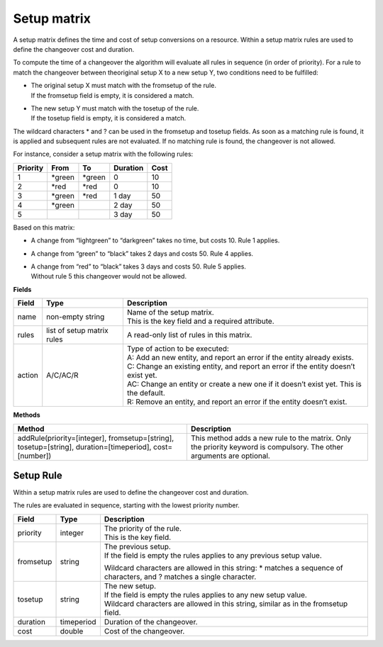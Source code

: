 ============
Setup matrix
============

A setup matrix defines the time and cost of setup conversions on a resource.
Within a setup matrix rules are used to define the changeover cost and
duration.

To compute the time of a changeover the algorithm will evaluate all rules in
sequence (in order of priority). For a rule to match the changeover between
theoriginal setup X to a new setup Y, two conditions need to be fulfilled:

* | The original setup X must match with the fromsetup of the rule.
  | If the fromsetup field is empty, it is considered a match.
* | The new setup Y must match with the tosetup of the rule.
  | If the tosetup field is empty, it is considered a match.

The wildcard characters \* and ? can be used in the fromsetup and tosetup
fields. As soon as a matching rule is found, it is applied and subsequent
rules are not evaluated. If no matching rule is found, the changeover is
not allowed.

For instance, consider a setup matrix with the following rules:

========== ======= ======= ==========  =====
Priority   From    To      Duration    Cost
========== ======= ======= ==========  =====
1          \*green \*green 0           10
2          \*red   \*red   0           10
3          \*green \*red   1 day       50
4          \*green         2 day       50
5                          3 day       50
========== ======= ======= ==========  =====

Based on this matrix:

- A change from “lightgreen” to “darkgreen” takes no time, but costs 10.
  Rule 1 applies.

- A change from “green” to “black” takes 2 days and costs 50. Rule 4 applies.

- | A change from “red” to “black” takes 3 days and costs 50. Rule 5 applies.
  | Without rule 5 this changeover would not be allowed.

**Fields**

============ ================= ===========================================================
Field        Type              Description
============ ================= ===========================================================
name         non-empty string  | Name of the setup matrix.
                               | This is the key field and a required attribute.
rules        list of setup     A read-only list of rules in this matrix.
             matrix rules
action       A/C/AC/R          | Type of action to be executed:
                               | A: Add an new entity, and report an error if the entity
                                 already exists.
                               | C: Change an existing entity, and report an error if the
                                 entity doesn’t exist yet.
                               | AC: Change an entity or create a new one if it doesn’t
                                 exist yet. This is the default.
                               | R: Remove an entity, and report an error if the entity
                                 doesn’t exist.
============ ================= ===========================================================

**Methods**

+-----------------------------+----------------------------------------------------+
| Method                      | Description                                        |
+=============================+====================================================+
| addRule(priority=[integer], | This method adds a new rule to the matrix.         |
| fromsetup=[string],         | Only the priority keyword is compulsory. The other |
| tosetup=[string],           | arguments are optional.                            |
| duration=[timeperiod],      |                                                    |
| cost=[number])              |                                                    |
+-----------------------------+----------------------------------------------------+

Setup Rule
----------

Within a setup matrix rules are used to define the changeover cost and duration.

The rules are evaluated in sequence, starting with the lowest priority number.

============ ================= ===========================================================
Field        Type              Description
============ ================= ===========================================================
priority     integer           | The priority of the rule.
                               | This is the key field.
fromsetup    string            | The previous setup.
                               | If the field is empty the rules applies to any previous
                                 setup value.

                               Wildcard characters are allowed in this string: \* matches
                               a sequence of characters, and ? matches a single character.

tosetup      string            | The new setup.
                               | If the field is empty the rules applies to any new
                                 setup value.
                               | Wildcard characters are allowed in this string, similar
                                 as in the fromsetup field.
duration     timeperiod        Duration of the changeover.
cost         double            Cost of the changeover.
============ ================= ===========================================================

